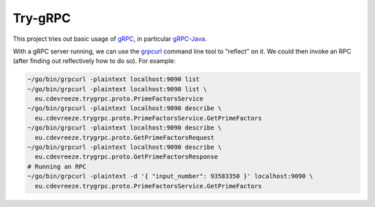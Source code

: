 ========
Try-gRPC
========

This project tries out basic usage of gRPC_, in particular gRPC-Java_.

With a gRPC server running, we can use the grpcurl_ command line tool to "reflect" on it.
We could then invoke an RPC (after finding out reflectively how to do so). For example:

.. code-block:: bash

    ~/go/bin/grpcurl -plaintext localhost:9090 list
    ~/go/bin/grpcurl -plaintext localhost:9090 list \
      eu.cdevreeze.trygrpc.proto.PrimeFactorsService
    ~/go/bin/grpcurl -plaintext localhost:9090 describe \
      eu.cdevreeze.trygrpc.proto.PrimeFactorsService.GetPrimeFactors
    ~/go/bin/grpcurl -plaintext localhost:9090 describe \
      eu.cdevreeze.trygrpc.proto.GetPrimeFactorsRequest
    ~/go/bin/grpcurl -plaintext localhost:9090 describe \
      eu.cdevreeze.trygrpc.proto.GetPrimeFactorsResponse
    # Running an RPC
    ~/go/bin/grpcurl -plaintext -d '{ "input_number": 93583350 }' localhost:9090 \
      eu.cdevreeze.trygrpc.proto.PrimeFactorsService.GetPrimeFactors

.. _gRPC: https://grpc.io/
.. _gRPC-Java: https://grpc.io/docs/languages/java/quickstart/
.. _grpcurl: https://github.com/fullstorydev/grpcurl
